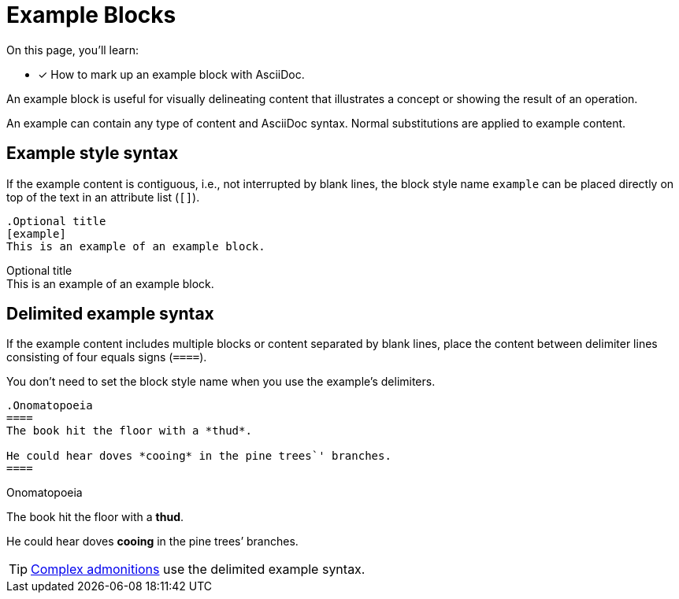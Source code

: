 = Example Blocks
// Moved upstream from the Antora documentation at docs.antora.org
:example-caption!:

On this page, you'll learn:

* [x] How to mark up an example block with AsciiDoc.

An example block is useful for visually delineating content that illustrates a concept or showing the result of an operation.

An example can contain any type of content and AsciiDoc syntax.
Normal substitutions are applied to example content.

== Example style syntax

If the example content is contiguous, i.e., not interrupted by blank lines, the block style name `example` can be placed directly on top of the text in an attribute list (`[]`).

[source]
----
.Optional title
[example]
This is an example of an example block.
----

.Optional title
[example]
This is an example of an example block.

[#delimited]
== Delimited example syntax

If the example content includes multiple blocks or content separated by blank lines, place the content between delimiter lines consisting of four equals signs (`pass:[====]`).

You don't need to set the block style name when you use the example's delimiters.

[source]
----
.Onomatopoeia
====
The book hit the floor with a *thud*.

He could hear doves *cooing* in the pine trees`' branches.
====
----

.Onomatopoeia
====
The book hit the floor with a *thud*.

He could hear doves *cooing* in the pine trees`' branches.
====

TIP: xref:admonition.adoc[Complex admonitions] use the delimited example syntax.
